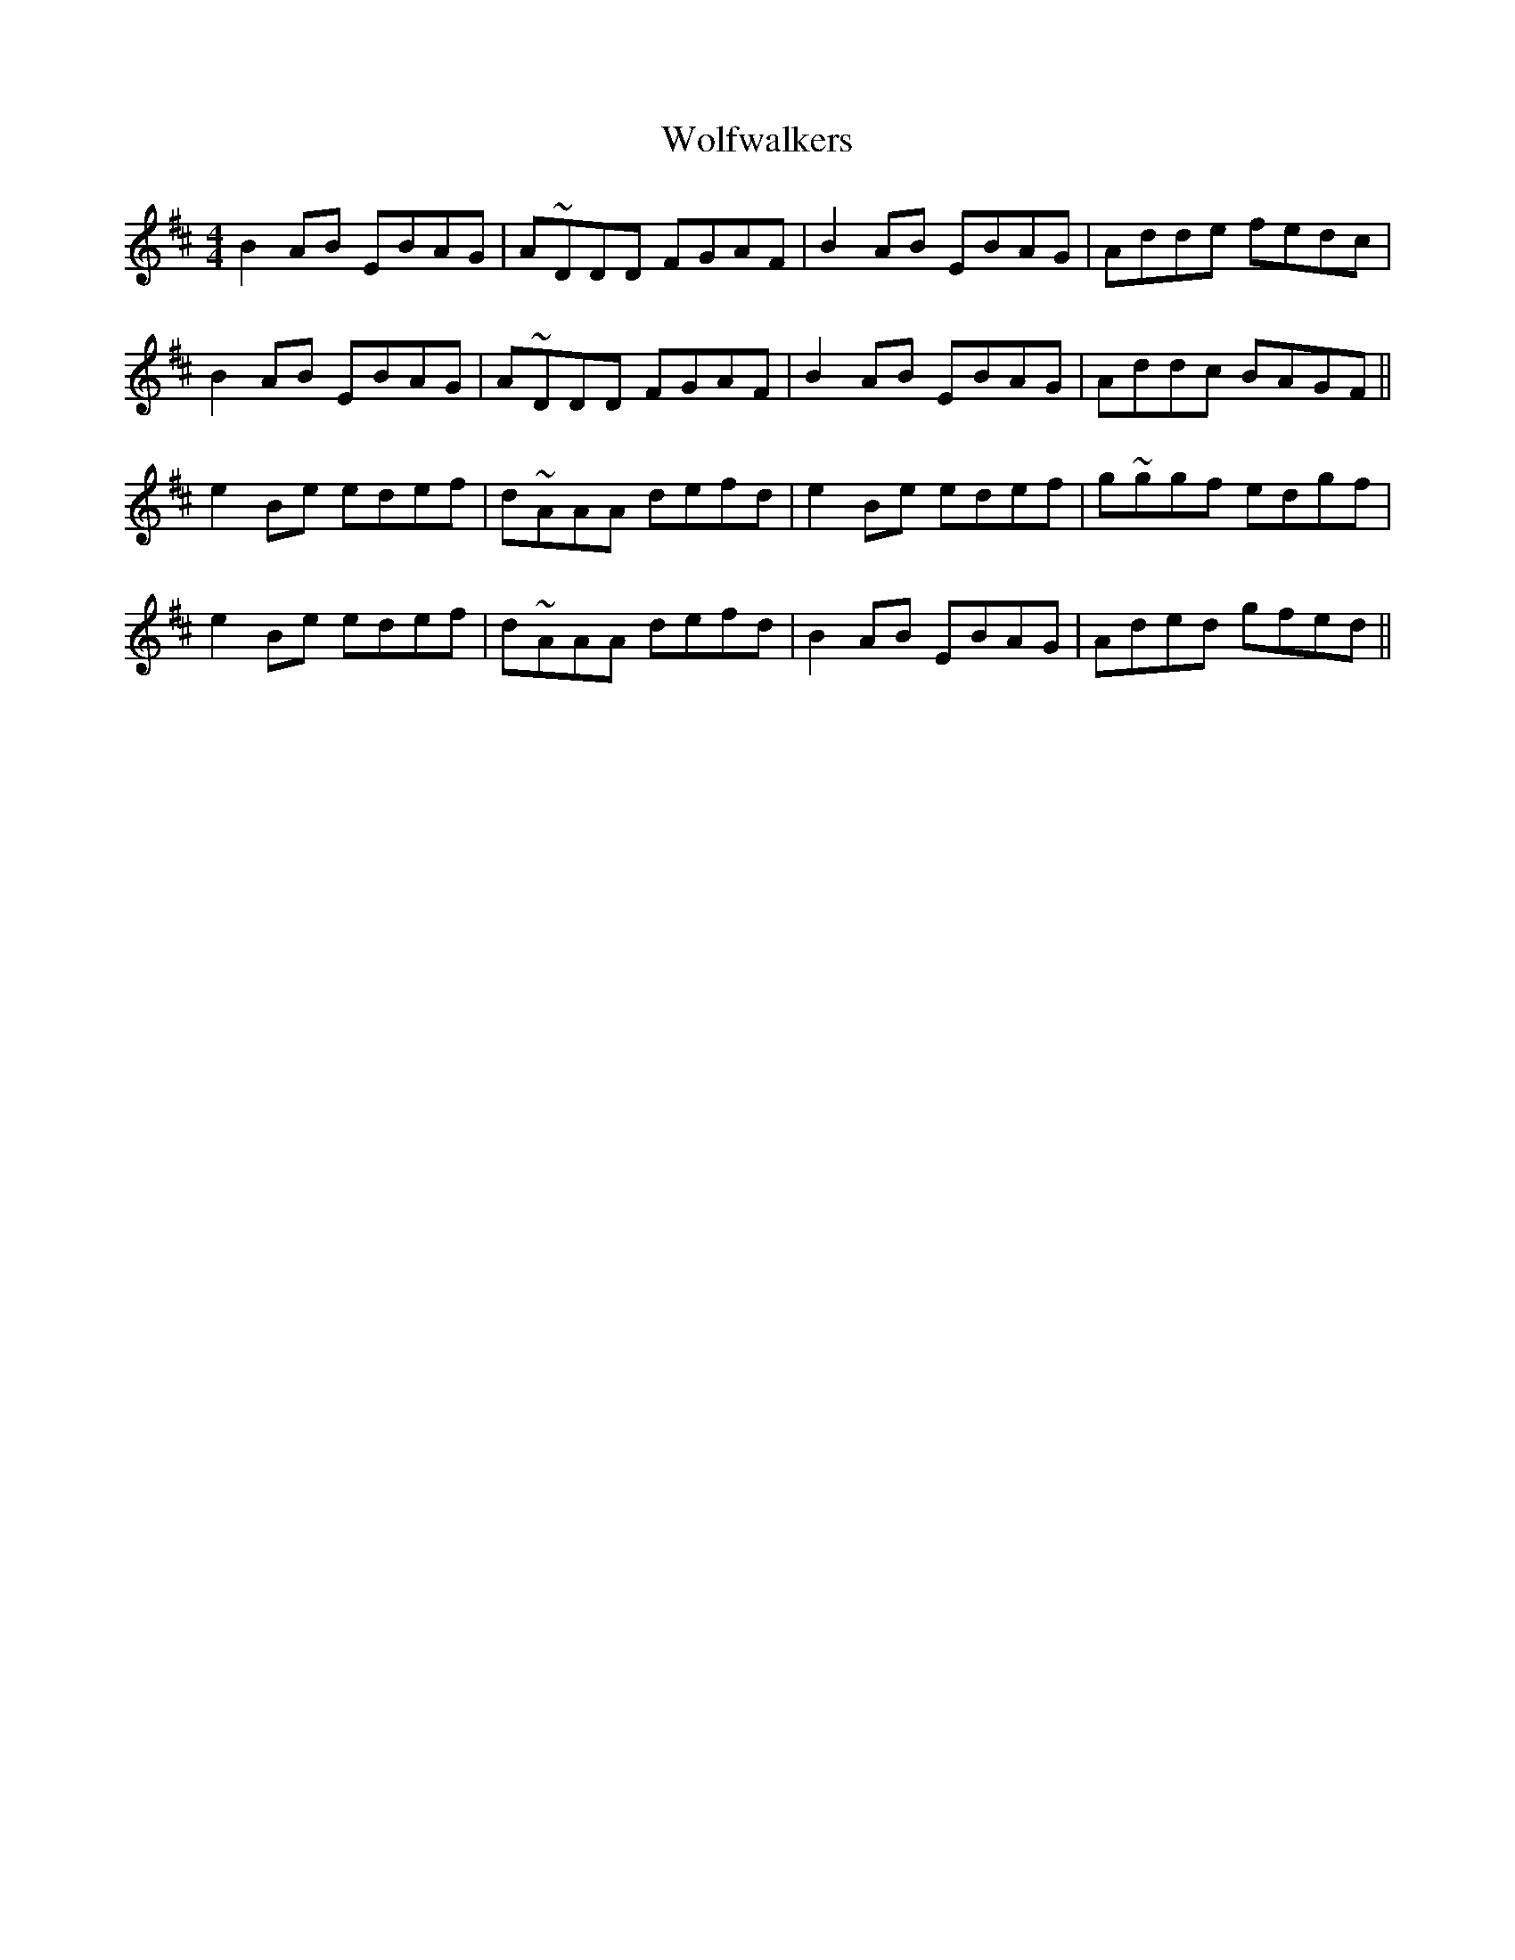 X: 43251
T: Wolfwalkers
R: reel
M: 4/4
K: Edorian
B2AB EBAG|A~DDD FGAF|B2AB EBAG|Adde fedc|
B2AB EBAG|A~DDD FGAF|B2AB EBAG|Addc BAGF||
e2Be edef|d~AAA defd|e2Be edef|g~ggf edgf|
e2Be edef|d~AAA defd|B2AB EBAG|Aded gfed||

